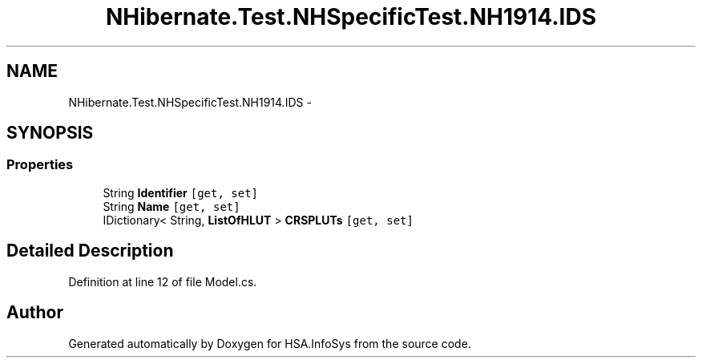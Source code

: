 .TH "NHibernate.Test.NHSpecificTest.NH1914.IDS" 3 "Fri Jul 5 2013" "Version 1.0" "HSA.InfoSys" \" -*- nroff -*-
.ad l
.nh
.SH NAME
NHibernate.Test.NHSpecificTest.NH1914.IDS \- 
.SH SYNOPSIS
.br
.PP
.SS "Properties"

.in +1c
.ti -1c
.RI "String \fBIdentifier\fP\fC [get, set]\fP"
.br
.ti -1c
.RI "String \fBName\fP\fC [get, set]\fP"
.br
.ti -1c
.RI "IDictionary< String, \fBListOfHLUT\fP > \fBCRSPLUTs\fP\fC [get, set]\fP"
.br
.in -1c
.SH "Detailed Description"
.PP 
Definition at line 12 of file Model\&.cs\&.

.SH "Author"
.PP 
Generated automatically by Doxygen for HSA\&.InfoSys from the source code\&.
